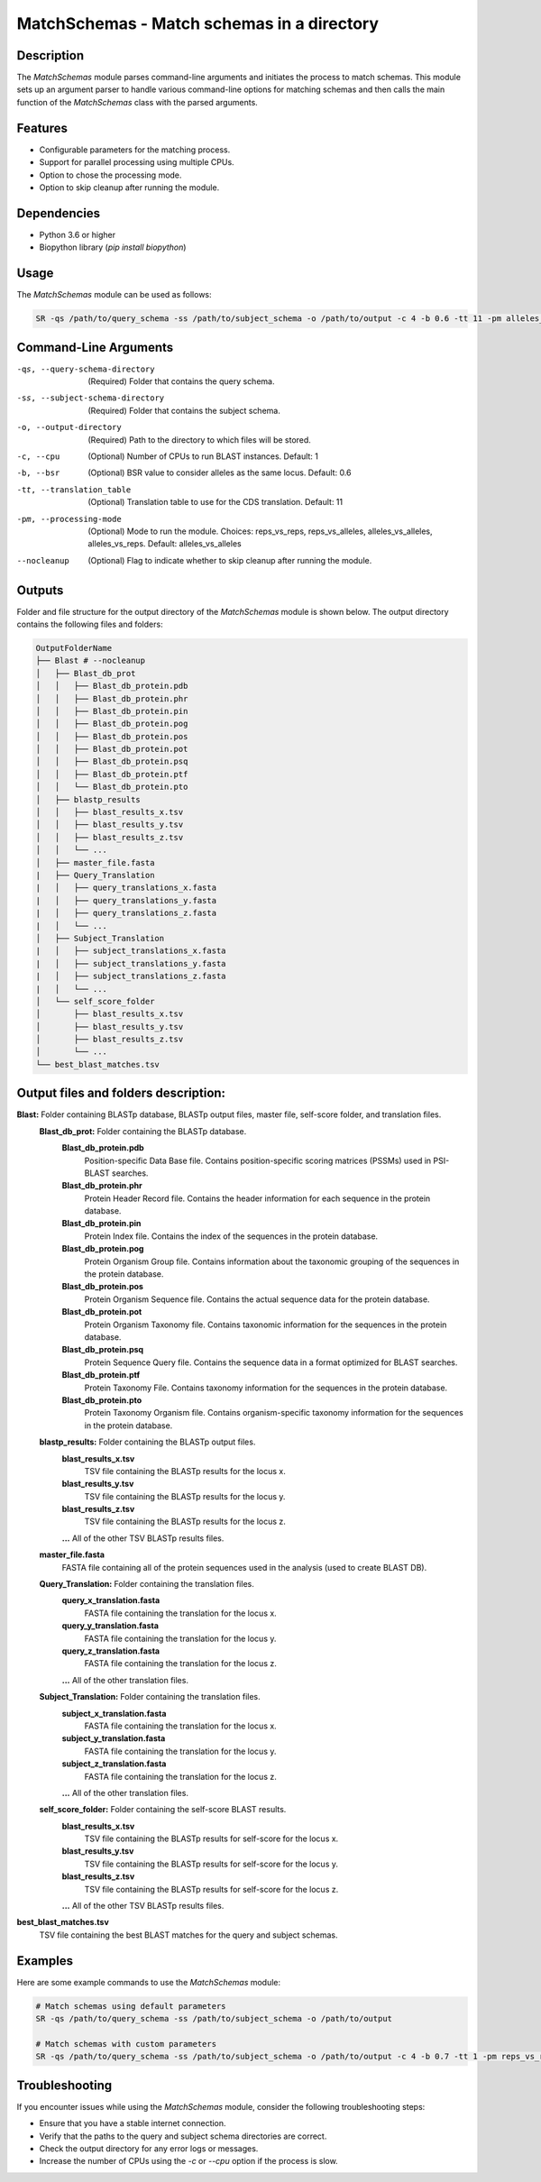 MatchSchemas - Match schemas in a directory
===========================================

Description
-----------

The `MatchSchemas` module parses command-line arguments and initiates the process to match schemas. This module sets up an argument parser to handle various command-line options for matching schemas and then calls the main function of the `MatchSchemas` class with the parsed arguments.

Features
--------

- Configurable parameters for the matching process.
- Support for parallel processing using multiple CPUs.
- Option to chose the processing mode.
- Option to skip cleanup after running the module.

Dependencies
------------

- Python 3.6 or higher
- Biopython library (`pip install biopython`)

Usage
-----

The `MatchSchemas` module can be used as follows:

.. code-block:: bash

    SR -qs /path/to/query_schema -ss /path/to/subject_schema -o /path/to/output -c 4 -b 0.6 -tt 11 -pm alleles_vs_alleles --nocleanup

Command-Line Arguments
----------------------

-qs, --query-schema-directory
    (Required) Folder that contains the query schema.

-ss, --subject-schema-directory
    (Required) Folder that contains the subject schema.

-o, --output-directory
    (Required) Path to the directory to which files will be stored.

-c, --cpu
    (Optional) Number of CPUs to run BLAST instances.
    Default: 1

-b, --bsr
    (Optional) BSR value to consider alleles as the same locus.
    Default: 0.6

-tt, --translation_table
    (Optional) Translation table to use for the CDS translation.
    Default: 11

-pm, --processing-mode
    (Optional) Mode to run the module.
    Choices: reps_vs_reps, reps_vs_alleles, alleles_vs_alleles, alleles_vs_reps.
    Default: alleles_vs_alleles

--nocleanup
    (Optional) Flag to indicate whether to skip cleanup after running the module.

Outputs
-------
Folder and file structure for the output directory of the `MatchSchemas` module is shown below. The output directory contains the following files and folders:

.. code-block:: bash

    OutputFolderName
    ├── Blast # --nocleanup
    │   ├── Blast_db_prot
    │   │   ├── Blast_db_protein.pdb
    │   │   ├── Blast_db_protein.phr
    │   │   ├── Blast_db_protein.pin
    │   │   ├── Blast_db_protein.pog
    │   │   ├── Blast_db_protein.pos
    │   │   ├── Blast_db_protein.pot
    │   │   ├── Blast_db_protein.psq
    │   │   ├── Blast_db_protein.ptf
    │   │   └── Blast_db_protein.pto
    │   ├── blastp_results
    │   │   ├── blast_results_x.tsv
    │   │   ├── blast_results_y.tsv
    │   │   ├── blast_results_z.tsv
    │   │   └── ...
    │   ├── master_file.fasta
    |   ├── Query_Translation
    |   │   ├── query_translations_x.fasta
    |   │   ├── query_translations_y.fasta
    |   │   ├── query_translations_z.fasta
    |   │   └── ...
    │   ├── Subject_Translation
    |   │   ├── subject_translations_x.fasta
    |   │   ├── subject_translations_y.fasta
    |   │   ├── subject_translations_z.fasta
    |   │   └── ...
    │   └── self_score_folder
    │       ├── blast_results_x.tsv
    │       ├── blast_results_y.tsv
    │       ├── blast_results_z.tsv
    │       └── ...
    └── best_blast_matches.tsv

Output files and folders description:
-------------------------------------
**Blast:** Folder containing BLASTp database, BLASTp output files, master file, self-score folder, and translation files.
    **Blast_db_prot:** Folder containing the BLASTp database.
        **Blast_db_protein.pdb**
            Position-specific Data Base file. Contains position-specific scoring matrices (PSSMs) used in PSI-BLAST searches.
        **Blast_db_protein.phr**
            Protein Header Record file. Contains the header information for each sequence in the protein database.
        **Blast_db_protein.pin**
            Protein Index file. Contains the index of the sequences in the protein database.
        **Blast_db_protein.pog**
            Protein Organism Group file. Contains information about the taxonomic grouping of the sequences in the protein database.
        **Blast_db_protein.pos**
            Protein Organism Sequence file. Contains the actual sequence data for the protein database.
        **Blast_db_protein.pot**
            Protein Organism Taxonomy file. Contains taxonomic information for the sequences in the protein database.
        **Blast_db_protein.psq**
            Protein Sequence Query file. Contains the sequence data in a format optimized for BLAST searches.
        **Blast_db_protein.ptf**
            Protein Taxonomy File. Contains taxonomy information for the sequences in the protein database.
        **Blast_db_protein.pto**
            Protein Taxonomy Organism file. Contains organism-specific taxonomy information for the sequences in the protein database.
    **blastp_results:** Folder containing the BLASTp output files.
        **blast_results_x.tsv**
            TSV file containing the BLASTp results for the locus x.
        **blast_results_y.tsv**
            TSV file containing the BLASTp results for the locus y.
        **blast_results_z.tsv**
            TSV file containing the BLASTp results for the locus z.
        **...** All of the other TSV BLASTp results files.
    **master_file.fasta**
        FASTA file containing all of the protein sequences used in the analysis (used to create BLAST DB).
    **Query_Translation:** Folder containing the translation files.
        **query_x_translation.fasta**
            FASTA file containing the translation for the locus x.
        **query_y_translation.fasta**
            FASTA file containing the translation for the locus y.
        **query_z_translation.fasta**
            FASTA file containing the translation for the locus z.
        **...** All of the other translation files.
    **Subject_Translation:** Folder containing the translation files.
        **subject_x_translation.fasta**
            FASTA file containing the translation for the locus x.
        **subject_y_translation.fasta**
            FASTA file containing the translation for the locus y.
        **subject_z_translation.fasta**
            FASTA file containing the translation for the locus z.
        **...** All of the other translation files.
    **self_score_folder:** Folder containing the self-score BLAST results.
        **blast_results_x.tsv**
            TSV file containing the BLASTp results for self-score for the locus x.
        **blast_results_y.tsv**
            TSV file containing the BLASTp results for self-score for the locus y.
        **blast_results_z.tsv**
            TSV file containing the BLASTp results for self-score for the locus z.
        **...** All of the other TSV BLASTp results files.

**best_blast_matches.tsv**
    TSV file containing the best BLAST matches for the query and subject schemas.

Examples
--------

Here are some example commands to use the `MatchSchemas` module:

.. code-block:: bash

    # Match schemas using default parameters
    SR -qs /path/to/query_schema -ss /path/to/subject_schema -o /path/to/output

    # Match schemas with custom parameters
    SR -qs /path/to/query_schema -ss /path/to/subject_schema -o /path/to/output -c 4 -b 0.7 -tt 1 -pm reps_vs_reps --nocleanup

Troubleshooting
---------------

If you encounter issues while using the `MatchSchemas` module, consider the following troubleshooting steps:

- Ensure that you have a stable internet connection.
- Verify that the paths to the query and subject schema directories are correct.
- Check the output directory for any error logs or messages.
- Increase the number of CPUs using the `-c` or `--cpu` option if the process is slow.
